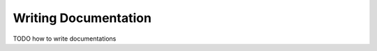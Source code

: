 
*********************
Writing Documentation
*********************


TODO how to write documentations
